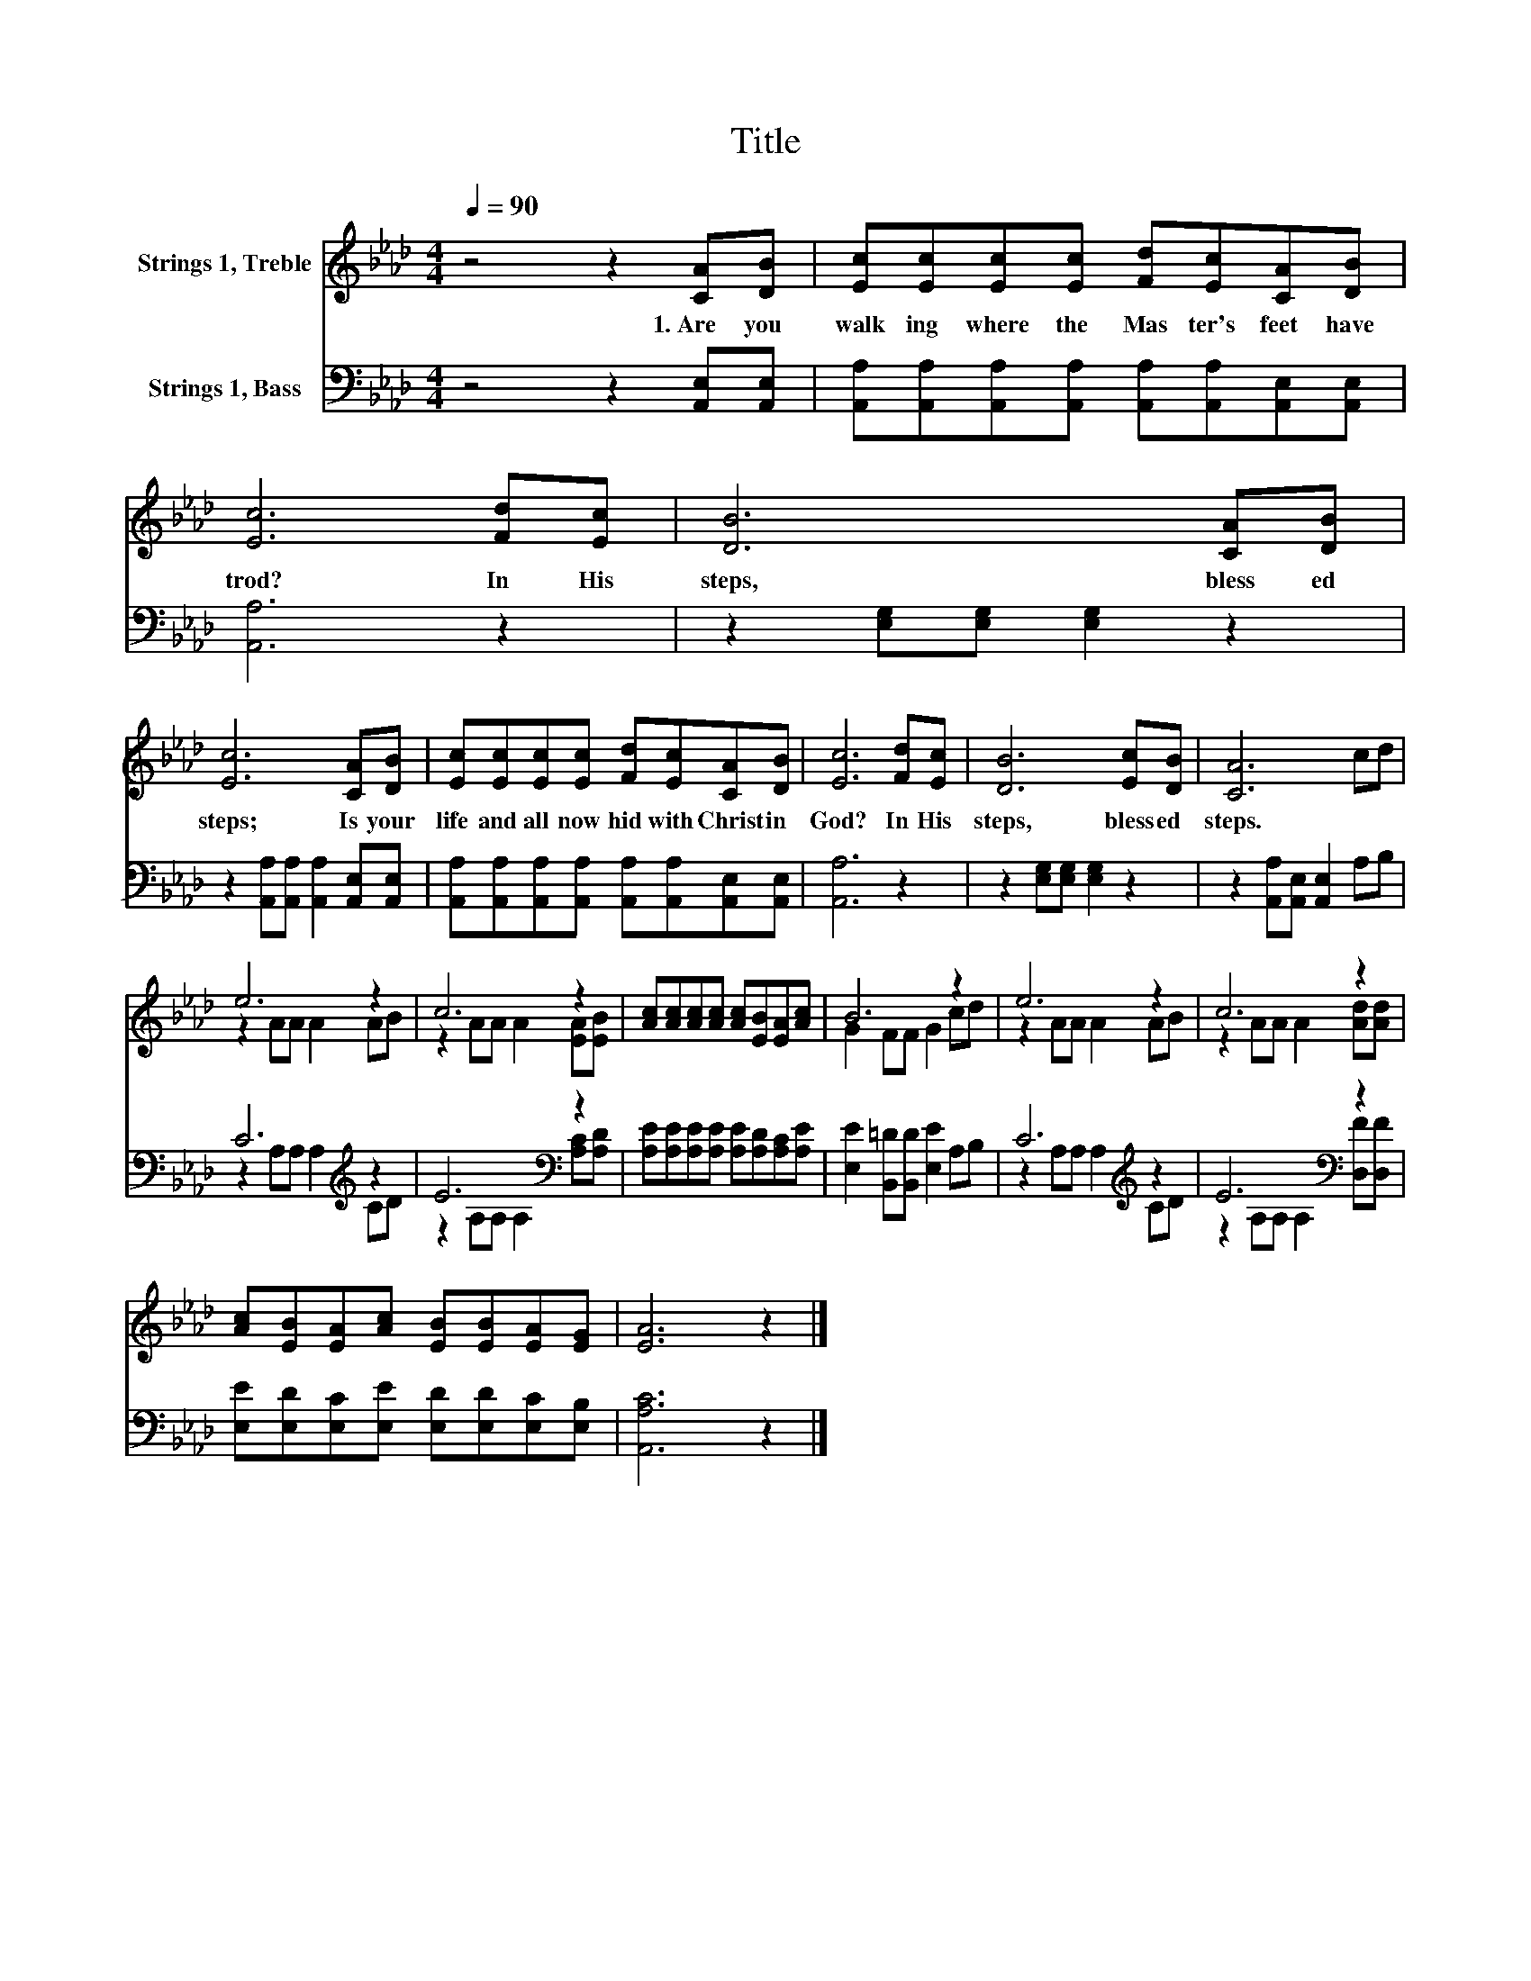 X:1
T:Title
%%score ( 1 2 ) ( 3 4 )
L:1/8
Q:1/4=90
M:4/4
K:Ab
V:1 treble nm="Strings 1, Treble"
V:2 treble 
V:3 bass nm="Strings 1, Bass"
V:4 bass 
V:1
 z4 z2 [CA][DB] | [Ec][Ec][Ec][Ec] [Fd][Ec][CA][DB] | [Ec]6 [Fd][Ec] | [DB]6 [CA][DB] | %4
w: 1.~Are~ you~|walk ing~ where~ the~ Mas ter's~ feet~ have~|trod?~ In~ His~|steps,~ bless ed~|
 [Ec]6 [CA][DB] | [Ec][Ec][Ec][Ec] [Fd][Ec][CA][DB] | [Ec]6 [Fd][Ec] | [DB]6 [Ec][DB] | [CA]6 cd | %9
w: steps;~ Is~ your~|life~ and~ all~ now~ hid~ with~ Christ~ in~|God?~ In~ His~|steps,~ bless ed~|steps.~ * *|
 e6 z2 | c6 z2 | [Ac][Ac][Ac][Ac] [Ac][EB][EA][Ac] | B6 z2 | e6 z2 | c6 z2 | %15
w: ||||||
 [Ac][EB][EA][Ac] [EB][EB][EA][EG] | [EA]6 z2 |] %17
w: ||
V:2
 x8 | x8 | x8 | x8 | x8 | x8 | x8 | x8 | x8 | z2 AA A2 AB | z2 AA A2 [EA][EB] | x8 | G2 FF G2 cd | %13
 z2 AA A2 AB | z2 AA A2 [Ad][Ad] | x8 | x8 |] %17
V:3
 z4 z2 [A,,E,][A,,E,] | [A,,A,][A,,A,][A,,A,][A,,A,] [A,,A,][A,,A,][A,,E,][A,,E,] | [A,,A,]6 z2 | %3
 z2 [E,G,][E,G,] [E,G,]2 z2 | z2 [A,,A,][A,,A,] [A,,A,]2 [A,,E,][A,,E,] | %5
 [A,,A,][A,,A,][A,,A,][A,,A,] [A,,A,][A,,A,][A,,E,][A,,E,] | [A,,A,]6 z2 | %7
 z2 [E,G,][E,G,] [E,G,]2 z2 | z2 [A,,A,][A,,E,] [A,,E,]2 A,B, | C6[K:treble] z2 | E6[K:bass] z2 | %11
 [A,E][A,E][A,E][A,E] [A,E][A,D][A,C][A,E] | [E,E]2 [B,,=D][B,,D] [E,E]2 A,B, | C6[K:treble] z2 | %14
 E6[K:bass] z2 | [E,E][E,D][E,C][E,E] [E,D][E,D][E,C][E,B,] | [A,,A,C]6 z2 |] %17
V:4
 x8 | x8 | x8 | x8 | x8 | x8 | x8 | x8 | x8 | z2 A,A, A,2[K:treble] CD | %10
 z2 A,A,[K:bass] A,2 [A,C][A,D] | x8 | x8 | z2 A,A, A,2[K:treble] CD | %14
 z2 A,A,[K:bass] A,2 [D,F][D,F] | x8 | x8 |] %17

